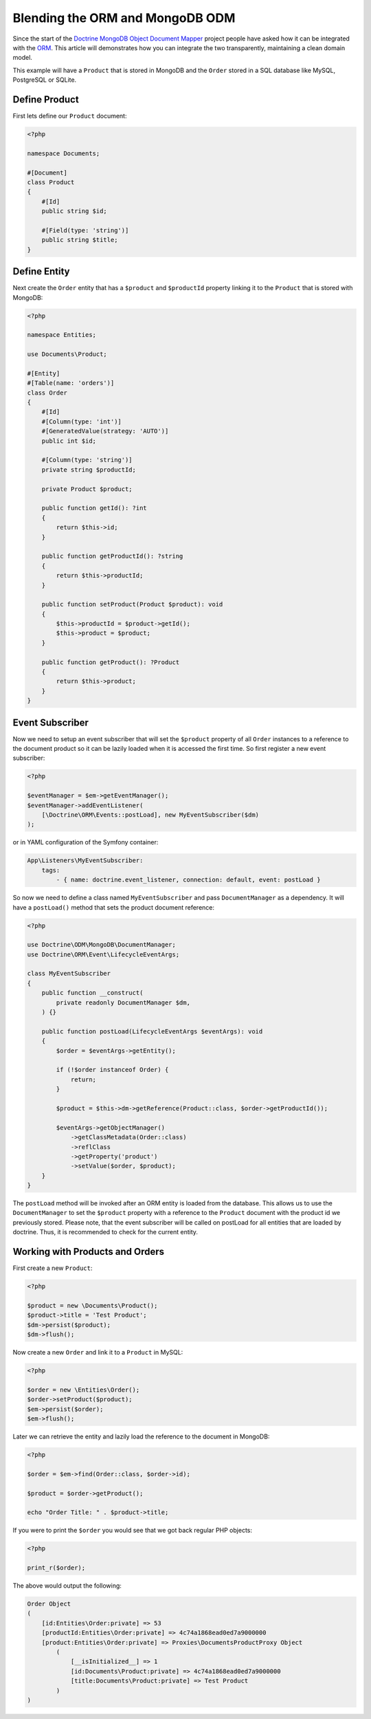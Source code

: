 Blending the ORM and MongoDB ODM
================================

Since the start of the `Doctrine MongoDB Object Document Mapper`_ project people
have asked how it can be integrated with the `ORM`_. This article will
demonstrates how you can integrate the two transparently, maintaining a clean
domain model.

This example will have a ``Product`` that is stored in MongoDB and the ``Order``
stored in a SQL database like MySQL, PostgreSQL or SQLite.

Define Product
--------------

First lets define our ``Product`` document:

.. code-block:: php

    <?php

    namespace Documents;

    #[Document]
    class Product
    {
        #[Id]
        public string $id;

        #[Field(type: 'string')]
        public string $title;
    }

Define Entity
-------------

Next create the ``Order`` entity that has a ``$product`` and ``$productId``
property linking it to the ``Product`` that is stored with MongoDB:

.. code-block:: php

    <?php

    namespace Entities;

    use Documents\Product;

    #[Entity]
    #[Table(name: 'orders')]
    class Order
    {
        #[Id]
        #[Column(type: 'int')]
        #[GeneratedValue(strategy: 'AUTO')]
        public int $id;

        #[Column(type: 'string')]
        private string $productId;

        private Product $product;

        public function getId(): ?int
        {
            return $this->id;
        }

        public function getProductId(): ?string
        {
            return $this->productId;
        }

        public function setProduct(Product $product): void
        {
            $this->productId = $product->getId();
            $this->product = $product;
        }

        public function getProduct(): ?Product
        {
            return $this->product;
        }
    }

Event Subscriber
----------------

Now we need to setup an event subscriber that will set the ``$product`` property
of all ``Order`` instances to a reference to the document product so it can be
lazily loaded when it is accessed the first time. So first register a new event
subscriber:

.. code-block:: php

    <?php

    $eventManager = $em->getEventManager();
    $eventManager->addEventListener(
        [\Doctrine\ORM\Events::postLoad], new MyEventSubscriber($dm)
    );

or in YAML configuration of the Symfony container:

.. code-block:: yaml    
    
    App\Listeners\MyEventSubscriber:
        tags:
            - { name: doctrine.event_listener, connection: default, event: postLoad }

So now we need to define a class named ``MyEventSubscriber`` and pass
``DocumentManager`` as a dependency. It will have a ``postLoad()`` method that
sets the product document reference:

.. code-block:: php

    <?php

    use Doctrine\ODM\MongoDB\DocumentManager;
    use Doctrine\ORM\Event\LifecycleEventArgs;

    class MyEventSubscriber
    {
        public function __construct(
            private readonly DocumentManager $dm,
        ) {}

        public function postLoad(LifecycleEventArgs $eventArgs): void
        {
            $order = $eventArgs->getEntity();

            if (!$order instanceof Order) {
                return;
            }

            $product = $this->dm->getReference(Product::class, $order->getProductId());

            $eventArgs->getObjectManager()
                ->getClassMetadata(Order::class)
                ->reflClass
                ->getProperty('product')
                ->setValue($order, $product);
        }
    }

The ``postLoad`` method will be invoked after an ORM entity is loaded from the database. This allows us 
to use the ``DocumentManager`` to set the ``$product`` property with a reference to the ``Product`` document 
with the product id we previously stored. Please note, that the event subscriber will be called on 
postLoad for all entities that are loaded by doctrine. Thus, it is recommended to check for the current 
entity.  

Working with Products and Orders
--------------------------------

First create a new ``Product``:

.. code-block:: php

    <?php

    $product = new \Documents\Product();
    $product->title = 'Test Product';
    $dm->persist($product);
    $dm->flush();

Now create a new ``Order`` and link it to a ``Product`` in MySQL:

.. code-block:: php

    <?php

    $order = new \Entities\Order();
    $order->setProduct($product);
    $em->persist($order);
    $em->flush();

Later we can retrieve the entity and lazily load the reference to the document
in MongoDB:

.. code-block:: php

    <?php

    $order = $em->find(Order::class, $order->id);

    $product = $order->getProduct();

    echo "Order Title: " . $product->title;

If you were to print the ``$order`` you would see that we got back regular PHP
objects:

.. code-block:: php

    <?php

    print_r($order);

The above would output the following:

.. code-block:: php

    Order Object
    (
        [id:Entities\Order:private] => 53
        [productId:Entities\Order:private] => 4c74a1868ead0ed7a9000000
        [product:Entities\Order:private] => Proxies\DocumentsProductProxy Object
            (
                [__isInitialized__] => 1
                [id:Documents\Product:private] => 4c74a1868ead0ed7a9000000
                [title:Documents\Product:private] => Test Product
            )
    )

.. _Doctrine MongoDB Object Document Mapper: http://www.doctrine-project.org/projects/mongodb_odm
.. _ORM: http://www.doctrine-project.org/projects/orm

